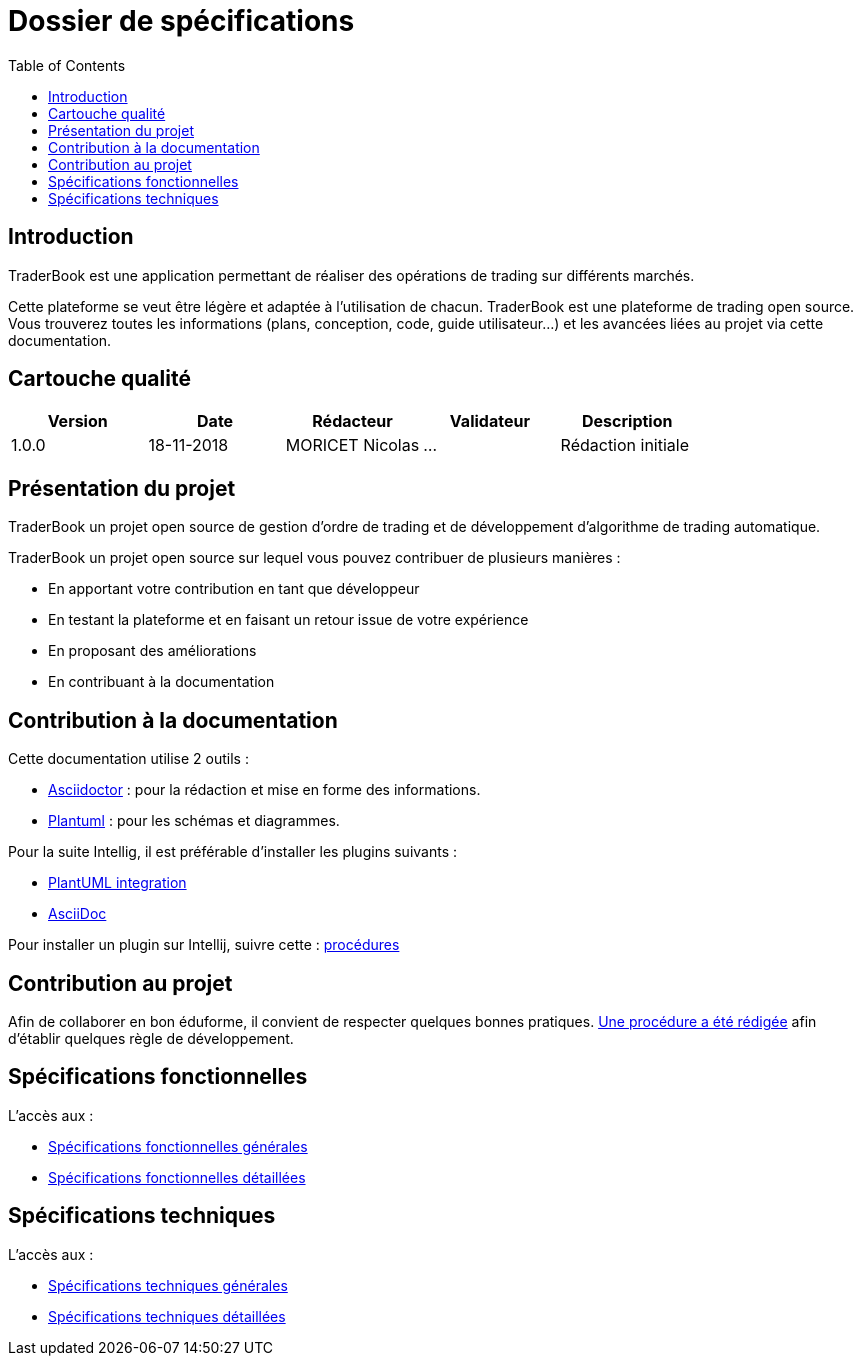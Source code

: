 = Dossier de spécifications
:toc: left

== Introduction

TraderBook est une application permettant de réaliser des opérations de trading sur différents marchés.

Cette plateforme se veut être légère et adaptée à l'utilisation de chacun. TraderBook est une plateforme de trading open source. Vous trouverez toutes les informations (plans, conception, code, guide utilisateur...) et les avancées liées au projet via cette documentation.

== Cartouche qualité

[%header,cols=5*]
|===
| Version | Date | Rédacteur | Validateur | Description

|1.0.0
|18-11-2018
|MORICET Nicolas
|...
|Rédaction initiale
|===

== Présentation du projet

TraderBook un projet open source de gestion d'ordre de trading et de développement d'algorithme de trading automatique.

TraderBook un projet open source sur lequel vous pouvez contribuer de plusieurs manières :

* En apportant votre contribution en tant que développeur
* En testant la plateforme et en faisant un retour issue de votre expérience
* En proposant des améliorations
* En contribuant à la documentation

== Contribution à la documentation

Cette documentation utilise 2 outils :

* link:https://asciidoctor.org[Asciidoctor] : pour la rédaction et mise en forme des informations.
* link:http://plantuml.com/[Plantuml] : pour les schémas et diagrammes.

Pour la suite Intellig, il est préférable d'installer les plugins suivants :

* link:https://plugins.jetbrains.com/plugin/7017-plantuml-integration[PlantUML integration]
* link:https://plugins.jetbrains.com/plugin/7391-asciidoc[AsciiDoc]

Pour installer un plugin sur Intellij, suivre cette : link:https://www.jetbrains.com/help/idea/managing-plugins.html[procédures]

== Contribution au projet

Afin de collaborer en bon éduforme, il convient de respecter quelques bonnes pratiques. link:stdprocess.html[Une procédure a été rédigée] afin d'établir quelques règle de développement.

== Spécifications fonctionnelles

L'accès aux :

* link:sfgenerales.html[Spécifications fonctionnelles générales]
* link:sfdetaillees.html[Spécifications fonctionnelles détaillées]

== Spécifications techniques

L'accès aux :

* link:stgenerales.html[Spécifications techniques générales]
* link:stdetaillees.html[Spécifications techniques détaillées]